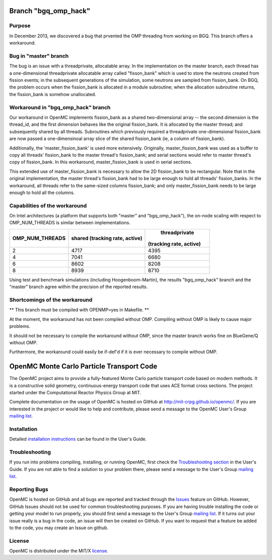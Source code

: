 ==========================================
Branch "bgq_omp_hack"
==========================================

-------
Purpose
-------

In December 2013, we discovered a bug that prvented the OMP threading from
working on BGQ. This branch offers a workaround.

--------------------
Bug in "master" branch
--------------------

The bug is an issue with a threadprivate, allocatable array.  In the
implementation on the master branch, each thread has a one-dimensional
threadprivate allocatable array called "fisson_bank" which is used to store the
neutrons created from fission events; in the subsequent generations of the
simulation, some neutrons are sampled from fission_bank.  On BGQ, the problem
occurs when the fission_bank is allocated in a module subroutine; when the
allocation subroutine returns, the fission_bank is somehow unallocated.  

-----------------------------------
Workaround in "bgq_omp_hack" branch
-----------------------------------

Our workaround in OpenMC implements fission_bank as a shared two-dimensional
array -- the second dimension is the thread_id, and the first dimension behaves
like the original fission_bank.  It is allocated by the master thread; and
subsequently shared by all threads. Subroutines which previously required a
threadprivate one-dimensional fission_bank are now passed a one-dimensinoal
array slice of the shared fission_bank (ie, a column of fission_bank).  

Additionally, the 'master_fission_bank' is used more extensively.  Originally,
master_fission_bank was used as a buffer to copy all threads' fission_bank to
the master thread's fission_bank; and serial sections would refer to master
thread's copy of fission_bank. In this workaround, master_fission_bank is
used in serial sections.  

This extended use of  master_fission_bank is necessary to allow the 2D
fission_bank to be rectangular. Note that in the original implementation, the
master thread's fission_bank had to be large enough to hold all threads'
fission_banks.  In the workaround, all threads refer to the same-sized columns
fission_bank; and only master_fission_bank needs to be large enough to hold all
the columns.

------------------------------
Capabilities of the workaround
------------------------------

On Intel architectures (a platform that supports both "master" and
"bgq_omp_hack"), the on-node scaling with respect to OMP_NUM_THREADS is similar
between implementations.  

+-----------------+------------------------+-----------------------+
| OMP_NUM_THREADS | shared                 | threadprivate         |
|                 | (tracking rate, active)|(tracking rate, active)|
+=================+========================+=======================+
| 2               | 4717                   | 4395                  |
+-----------------+------------------------+-----------------------+
| 4               | 7041                   | 6680                  | 
+-----------------+------------------------+-----------------------+
| 6               | 8602                   | 8208                  |
+-----------------+------------------------+-----------------------+
| 8               | 8939                   | 8710                  |
+-----------------+------------------------+-----------------------+

Using test and benchmark simulations (including Hoogenboom-Martin), the results
"bgq_omp_hack" branch and the "master" branch agree within the precision of the
reported results.

------------------------------
Shortcomings of the workaround
------------------------------

** This branch must be compiled with OPENMP=yes in Makefile. **

At the moment, the workaround has not been compiled without
OMP.  Compiling without OMP is likely to cause major problems.  

It should not be necessary to compile the workaround without OMP, since the
master branch works fine on BlueGene/Q without OMP.  

Furthermore, the workaround could easily be if-def'd if it is ever necessary to
compile without OMP.





==========================================
OpenMC Monte Carlo Particle Transport Code
==========================================

The OpenMC project aims to provide a fully-featured Monte Carlo particle
transport code based on modern methods. It is a constructive solid geometry,
continuous-energy transport code that uses ACE format cross sections. The
project started under the Computational Reactor Physics Group at MIT.

Complete documentation on the usage of OpenMC is hosted on GitHub at
http://mit-crpg.github.io/openmc/. If you are interested in the project or would
like to help and contribute, please send a message to the OpenMC User's Group
`mailing list`_.

------------
Installation
------------

Detailed `installation instructions`_ can be found in the User's Guide.

---------------
Troubleshooting
---------------

If you run into problems compiling, installing, or running OpenMC, first check
the `Troubleshooting section`_ in the User's Guide. If you are not able to find
a solution to your problem there, please send a message to the User's Group
`mailing list`_.

--------------
Reporting Bugs
--------------

OpenMC is hosted on GitHub and all bugs are reported and tracked through the
Issues_ feature on GitHub. However, GitHub Issues should not be used for common
troubleshooting purposes. If you are having trouble installing the code or
getting your model to run properly, you should first send a message to the
User's Group `mailing list`_. If it turns out your issue really is a bug in the
code, an issue will then be created on GitHub. If you want to request that a
feature be added to the code, you may create an Issue on github.

-------
License
-------

OpenMC is distributed under the MIT/X license_.

.. _mailing list: https://groups.google.com/forum/?fromgroups=#!forum/openmc-users
.. _installation instructions: http://mit-crpg.github.io/openmc/usersguide/install.html
.. _Troubleshooting section: http://mit-crpg.github.io/openmc/usersguide/troubleshoot.html
.. _Issues: https://github.com/mit-crpg/openmc/issues
.. _license: http://mit-crpg.github.io/openmc/license.html
